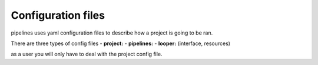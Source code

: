 
Configuration files
=========================

pipelines uses yaml configuration files to describe how a project is going to be ran.

There are three types of config files
-   **project:**
-   **pipelines:**
-   **looper:** (interface, resources)

as a user you will only have to deal with the project config file.
